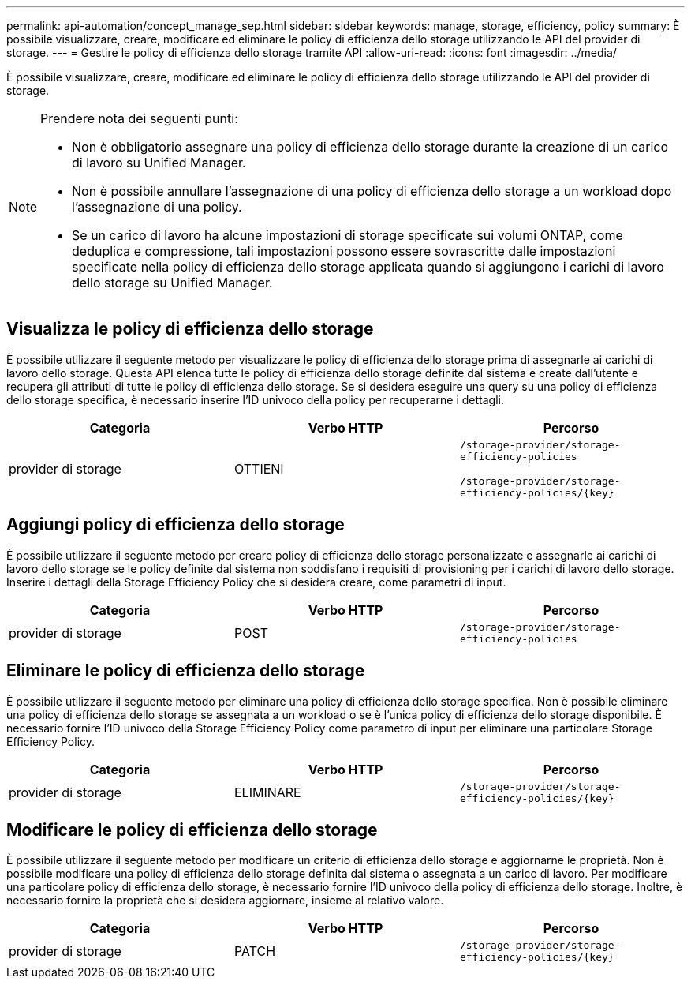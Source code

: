 ---
permalink: api-automation/concept_manage_sep.html 
sidebar: sidebar 
keywords: manage, storage, efficiency, policy 
summary: È possibile visualizzare, creare, modificare ed eliminare le policy di efficienza dello storage utilizzando le API del provider di storage. 
---
= Gestire le policy di efficienza dello storage tramite API
:allow-uri-read: 
:icons: font
:imagesdir: ../media/


[role="lead"]
È possibile visualizzare, creare, modificare ed eliminare le policy di efficienza dello storage utilizzando le API del provider di storage.

[NOTE]
====
Prendere nota dei seguenti punti:

* Non è obbligatorio assegnare una policy di efficienza dello storage durante la creazione di un carico di lavoro su Unified Manager.
* Non è possibile annullare l'assegnazione di una policy di efficienza dello storage a un workload dopo l'assegnazione di una policy.
* Se un carico di lavoro ha alcune impostazioni di storage specificate sui volumi ONTAP, come deduplica e compressione, tali impostazioni possono essere sovrascritte dalle impostazioni specificate nella policy di efficienza dello storage applicata quando si aggiungono i carichi di lavoro dello storage su Unified Manager.


====


== Visualizza le policy di efficienza dello storage

È possibile utilizzare il seguente metodo per visualizzare le policy di efficienza dello storage prima di assegnarle ai carichi di lavoro dello storage. Questa API elenca tutte le policy di efficienza dello storage definite dal sistema e create dall'utente e recupera gli attributi di tutte le policy di efficienza dello storage. Se si desidera eseguire una query su una policy di efficienza dello storage specifica, è necessario inserire l'ID univoco della policy per recuperarne i dettagli.

[cols="3*"]
|===
| Categoria | Verbo HTTP | Percorso 


 a| 
provider di storage
 a| 
OTTIENI
 a| 
`/storage-provider/storage-efficiency-policies`

`/storage-provider/storage-efficiency-policies/\{key}`

|===


== Aggiungi policy di efficienza dello storage

È possibile utilizzare il seguente metodo per creare policy di efficienza dello storage personalizzate e assegnarle ai carichi di lavoro dello storage se le policy definite dal sistema non soddisfano i requisiti di provisioning per i carichi di lavoro dello storage. Inserire i dettagli della Storage Efficiency Policy che si desidera creare, come parametri di input.

[cols="3*"]
|===
| Categoria | Verbo HTTP | Percorso 


 a| 
provider di storage
 a| 
POST
 a| 
`/storage-provider/storage-efficiency-policies`

|===


== Eliminare le policy di efficienza dello storage

È possibile utilizzare il seguente metodo per eliminare una policy di efficienza dello storage specifica. Non è possibile eliminare una policy di efficienza dello storage se assegnata a un workload o se è l'unica policy di efficienza dello storage disponibile. È necessario fornire l'ID univoco della Storage Efficiency Policy come parametro di input per eliminare una particolare Storage Efficiency Policy.

[cols="3*"]
|===
| Categoria | Verbo HTTP | Percorso 


 a| 
provider di storage
 a| 
ELIMINARE
 a| 
`/storage-provider/storage-efficiency-policies/\{key}`

|===


== Modificare le policy di efficienza dello storage

È possibile utilizzare il seguente metodo per modificare un criterio di efficienza dello storage e aggiornarne le proprietà. Non è possibile modificare una policy di efficienza dello storage definita dal sistema o assegnata a un carico di lavoro. Per modificare una particolare policy di efficienza dello storage, è necessario fornire l'ID univoco della policy di efficienza dello storage. Inoltre, è necessario fornire la proprietà che si desidera aggiornare, insieme al relativo valore.

[cols="3*"]
|===
| Categoria | Verbo HTTP | Percorso 


 a| 
provider di storage
 a| 
PATCH
 a| 
`/storage-provider/storage-efficiency-policies/\{key}`

|===